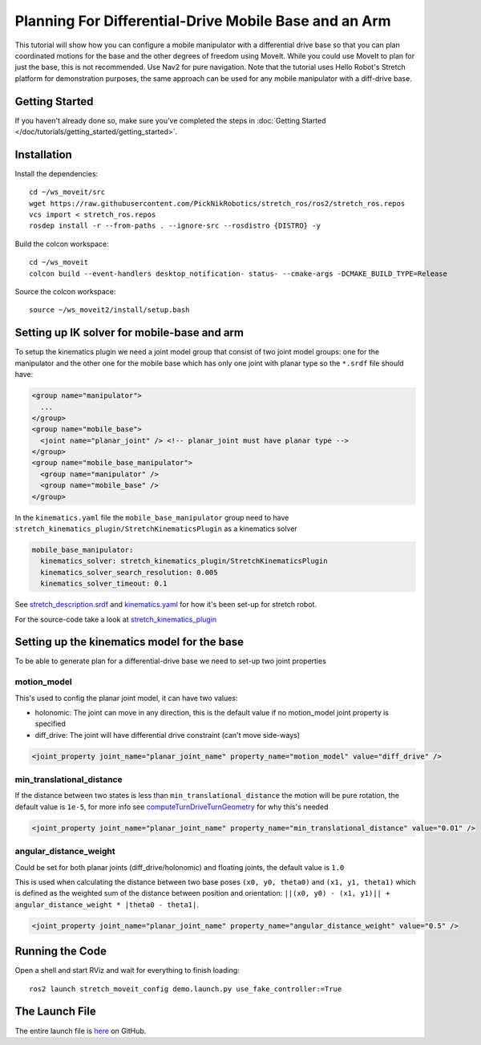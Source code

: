 Planning For Differential-Drive Mobile Base and an Arm
======================================================

This tutorial will show how you can configure a mobile manipulator with a differential drive base so that you can plan coordinated motions for the base and the other degrees of freedom using MoveIt. While you could use MoveIt to plan for just the base, this is not recommended. Use Nav2 for pure navigation. Note that the tutorial uses Hello Robot's Stretch platform for demonstration purposes, the same approach can be used for any mobile manipulator with a diff-drive base.

.. image:: images/intro.png
   :width: 700px

Getting Started
---------------
If you haven't already done so, make sure you've completed the steps in :doc:`Getting Started </doc/tutorials/getting_started/getting_started>`.

Installation
------------

Install the dependencies: ::

  cd ~/ws_moveit/src
  wget https://raw.githubusercontent.com/PickNikRobotics/stretch_ros/ros2/stretch_ros.repos
  vcs import < stretch_ros.repos
  rosdep install -r --from-paths . --ignore-src --rosdistro {DISTRO} -y

Build the colcon workspace: ::

  cd ~/ws_moveit
  colcon build --event-handlers desktop_notification- status- --cmake-args -DCMAKE_BUILD_TYPE=Release

Source the colcon workspace: ::

  source ~/ws_moveit2/install/setup.bash

Setting up IK solver for mobile-base and arm
--------------------------------------------

To setup the kinematics plugin we need a joint model group that consist of two joint model groups: one for the manipulator and the other one for the mobile base which has only one joint with planar type so the ``*.srdf`` file should have:

.. code-block:: xml

    <group name="manipulator">
      ...
    </group>
    <group name="mobile_base">
      <joint name="planar_joint" /> <!-- planar_joint must have planar type -->
    </group>
    <group name="mobile_base_manipulator">
      <group name="manipulator" />
      <group name="mobile_base" />
    </group>

In the ``kinematics.yaml`` file the ``mobile_base_manipulator`` group need to have ``stretch_kinematics_plugin/StretchKinematicsPlugin`` as a kinematics solver

.. code-block:: yaml

    mobile_base_manipulator:
      kinematics_solver: stretch_kinematics_plugin/StretchKinematicsPlugin
      kinematics_solver_search_resolution: 0.005
      kinematics_solver_timeout: 0.1

See `stretch_description.srdf <https://github.com/PickNikRobotics/stretch_ros/blob/ros2/stretch_moveit_config/config/stretch_description.srdf#L29-L35>`_ and `kinematics.yaml <https://github.com/PickNikRobotics/stretch_ros/blob/ros2/stretch_moveit_config/config/kinematics.yaml#L5-L8>`_ for how it's been set-up for stretch robot.

For the source-code take a look at `stretch_kinematics_plugin <https://github.com/PickNikRobotics/stretch_moveit_plugins/tree/main/stretch_kinematics_plugin>`_

Setting up the kinematics model for the base
--------------------------------------------

To be able to generate plan for a differential-drive base we need to set-up two joint properties

motion_model
++++++++++++

This's used to config the planar joint model, it can have two values:

- holonomic: The joint can move in any direction, this is the default value if no motion_model joint property is specified
- diff_drive: The joint will have differential drive constraint (can't move side-ways)

.. code-block:: xml

    <joint_property joint_name="planar_joint_name" property_name="motion_model" value="diff_drive" />

min_translational_distance
++++++++++++++++++++++++++

If the distance between two states is less than ``min_translational_distance`` the motion will be pure rotation, the default value is ``1e-5``, for more info see `computeTurnDriveTurnGeometry <https://github.com/ros-planning/moveit2/blob/main/moveit_core/robot_model/src/planar_joint_model.cpp#L149>`_ for why this's needed

.. code-block:: xml

    <joint_property joint_name="planar_joint_name" property_name="min_translational_distance" value="0.01" />

angular_distance_weight
+++++++++++++++++++++++

Could be set for both planar joints (diff_drive/holonomic) and floating joints, the default value is ``1.0``

This is used when calculating the distance between two base poses ``(x0, y0, theta0)`` and ``(x1, y1, theta1)`` which is defined as the weighted sum of the distance between position and orientation: ``||(x0, y0) - (x1, y1)|| + angular_distance_weight * |theta0 - theta1|``.

.. code-block:: xml

    <joint_property joint_name="planar_joint_name" property_name="angular_distance_weight" value="0.5" />


Running the Code
----------------
Open a shell and start RViz and wait for everything to finish loading: ::

  ros2 launch stretch_moveit_config demo.launch.py use_fake_controller:=True

.. raw:: html

    <video width="700px" nocontrols="true" autoplay="true" loop="true">
        <source src="../../../_static/videos/mobile_base_arm1.mp4" type="video/mp4">
        Planning for differential-drive base and arm
    </video>

.. raw:: html

    <video width="700px" nocontrols="true" autoplay="true" loop="true">
        <source src="../../../_static/videos/mobile_base_arm2.mp4" type="video/mp4">
        Planning after adding a collision object to planning scene
    </video>

The Launch File
---------------
The entire launch file is `here <https://github.com/PickNikRobotics/stretch_ros/blob/ros2/stretch_moveit_config/launch/demo.launch.py>`_ on GitHub.
